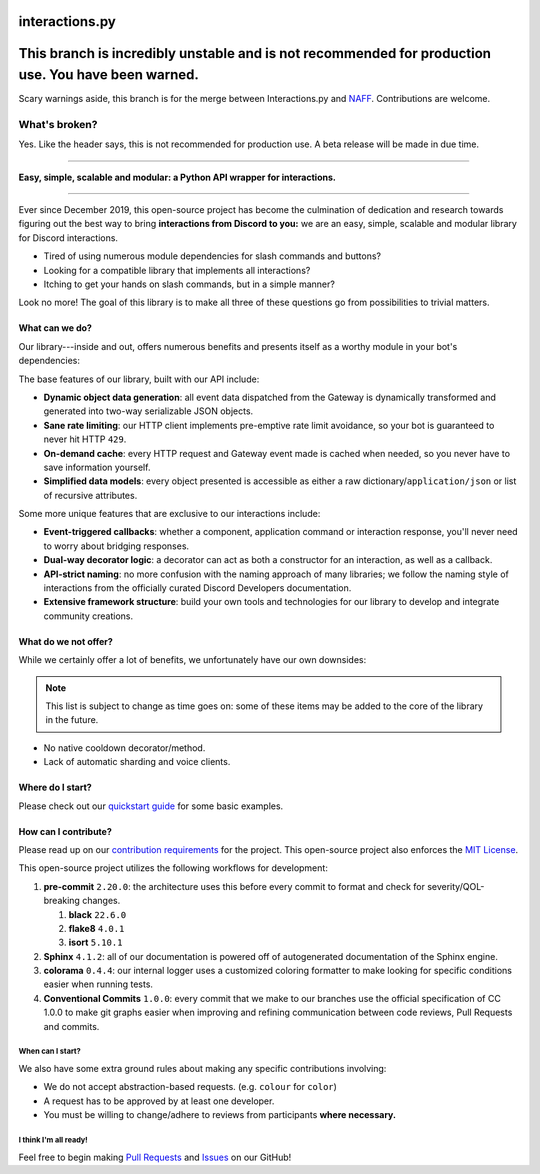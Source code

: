interactions.py
===============

This branch is incredibly unstable and is not recommended for production use. You have been warned.
=====================================================================================================
Scary warnings aside, this branch is for the merge between Interactions.py and `NAFF`_.
Contributions are welcome.

What's broken?
--------------
Yes. Like the header says, this is not recommended for production use. A beta release will be made in due time.

----------------

**Easy, simple, scalable and modular: a Python API wrapper for interactions.**

.. image:: https://img.shields.io/pypi/dm/discord-py-slash-command.svg

.. image:: https://img.shields.io/github/license/goverfl0w/discord-interactions.svg

.. image:: https://img.shields.io/pypi/pyversions/discord-py-interactions.svg

.. image:: https://img.shields.io/pypi/v/discord-py-interactions.svg

.. image:: https://readthedocs.org/projects/interactionspy/badge/?version=latest

.. image:: https://discord.com/api/guilds/789032594456576001/embed.png

----

Ever since December 2019, this open-source project has become the culmination of dedication and research towards figuring out the best way to bring **interactions from Discord to you:** we are an easy, simple, scalable and modular library for Discord interactions.

- Tired of using numerous module dependencies for slash commands and buttons?
- Looking for a compatible library that implements all interactions?
- Itching to get your hands on slash commands, but in a simple manner?

Look no more! The goal of this library is to make all three of these questions go from possibilities to trivial matters.

What can we do?
***************
Our library---inside and out, offers numerous benefits and presents itself as a worthy module in your bot's dependencies:

The base features of our library, built with our API include:

- **Dynamic object data generation**: all event data dispatched from the Gateway is dynamically transformed and generated into two-way serializable JSON objects.
- **Sane rate limiting**: our HTTP client implements pre-emptive rate limit avoidance, so your bot is guaranteed to never hit HTTP ``429``.
- **On-demand cache**: every HTTP request and Gateway event made is cached when needed, so you never have to save information yourself.
- **Simplified data models**: every object presented is accessible as either a raw dictionary/``application/json`` or list of recursive attributes.

Some more unique features that are exclusive to our interactions include:

- **Event-triggered callbacks**: whether a component, application command or interaction response, you'll never need to worry about bridging responses.
- **Dual-way decorator logic**: a decorator can act as both a constructor for an interaction, as well as a callback.
- **API-strict naming**: no more confusion with the naming approach of many libraries; we follow the naming style of interactions from the officially curated Discord Developers documentation.
- **Extensive framework structure**: build your own tools and technologies for our library to develop and integrate community creations.

What do we not offer?
*********************
While we certainly offer a lot of benefits, we unfortunately have our own downsides:

.. note::
   This list is subject to change as time goes on:
   some of these items may be added to the core of
   the library in the future.

- No native cooldown decorator/method.
- Lack of automatic sharding and voice clients.

Where do I start?
*****************
Please check out our `quickstart guide`_ for some basic examples.

How can I contribute?
*********************
Please read up on our `contribution requirements`_ for the project. This open-source project also enforces the `MIT License`_.

This open-source project utilizes the following workflows for development:

#. **pre-commit** ``2.20.0``: the architecture uses this before every commit to format and check for severity/QOL-breaking changes.

   #. **black** ``22.6.0``
   #. **flake8** ``4.0.1``
   #. **isort** ``5.10.1``

#. **Sphinx** ``4.1.2``: all of our documentation is powered off of autogenerated documentation of the Sphinx engine.
#. **colorama** ``0.4.4``: our internal logger uses a customized coloring formatter to make looking for specific conditions easier when running tests.
#. **Conventional Commits** ``1.0.0``: every commit that we make to our branches use the official specification of CC 1.0.0 to make git graphs easier when improving and refining communication between code reviews, Pull Requests and commits.

When can I start?
^^^^^^^^^^^^^^^^^
We also have some extra ground rules about making any specific contributions involving:

- We do not accept abstraction-based requests. (e.g. ``colour`` for ``color``)
- A request has to be approved by at least one developer.
- You must be willing to change/adhere to reviews from participants **where necessary.**

I think I'm all ready!
^^^^^^^^^^^^^^^^^^^^^^
Feel free to begin making `Pull Requests`_ and `Issues`_ on our GitHub!

.. _quickstart guide: https://interactionspy.rtfd.io/en/latest/quickstart.html
.. _contribution requirements: https://github.com/interactions-py/library/blob/stable/CONTRIBUTING.rst
.. _MIT License: https://github.com/goverfl0w/interactions-py/library/blob/stable/LICENSE
.. _Pull Requests: https://github.com/interactions-py/library/pulls
.. _Issues: https://github.com/interactions-py/library/issues
.. _NAFF: https://github.com/NAFTeam/NAFF/

